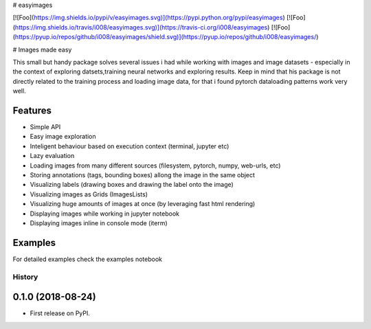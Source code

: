 
# easyimages

[![Foo](https://img.shields.io/pypi/v/easyimages.svg)](https://pypi.python.org/pypi/easyimages)
[![Foo](https://img.shields.io/travis/i008/easyimages.svg)](https://travis-ci.org/i008/easyimages)
[![Foo](https://pyup.io/repos/github/i008/easyimages/shield.svg)](https://pyup.io/repos/github/i008/easyimages/)


# Images made easy

This small but handy package solves several issues i had while working with images and image datasets - especially in the context
of exploring datsets,training neural networks and exploring results.
Keep in mind that  his package is not directly related to the training process and loading
image data, for that i found pytorch dataloading patterns work very well.


Features
--------
- Simple API
- Easy image exploration
- Inteligent behaviour based on execution context (terminal, jupyter etc)
- Lazy evaluation
- Loading images from many different sources (filesystem, pytorch, numpy, web-urls, etc)
- Storing annotations (tags, bounding boxes) allong the image in the same object
- Visualizing labels (drawing boxes and drawing the label onto the image)
- Visualizing images as Grids (ImagesLists)
- Visualizing huge amounts of images at once (by leveraging fast html rendering)
- Displaying images while working in jupyter notebook
- Displaying images inline in console mode (iterm)



Examples
--------

For detailed examples check the examples notebook





=======
History
=======

0.1.0 (2018-08-24)
------------------

* First release on PyPI.


